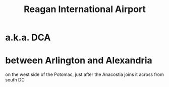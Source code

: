:PROPERTIES:
:ID:       66cddc0f-3dfc-4ed9-874b-6002f4adc0cf
:ROAM_ALIASES: DCA
:END:
#+title: Reagan International Airport
* a.k.a. DCA
* between Arlington and Alexandria
  on the west side of the Potomac,
  just after the Anacostia joins it
  across from south DC
